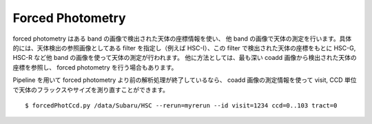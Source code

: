 .. _jp_forced:

=================
Forced Photometry
=================

forced photometry はある band の画像で検出された天体の座標情報を使い、
他 band の画像で天体の測定を行います。具体的には、天体検出の参照画像としてある
filter を指定し（例えば HSC-I）、この filter で検出された天体の座標をもとに
HSC-G, HSC-R など他 band の画像を使って天体の測定が行われます。
他に方法としては、最も深い coadd 画像から検出された天体の座標を参照し、
forced photometry を行う場合もあります。

Pipeline を用いて forced photometry より前の解析処理が終了しているなら、
coadd 画像の測定情報を使って visit, CCD 単位で天体のフラックスやサイズを測り直すことができます。 ::

    $ forcedPhotCcd.py /data/Subaru/HSC --rerun=myrerun --id visit=1234 ccd=0..103 tract=0
